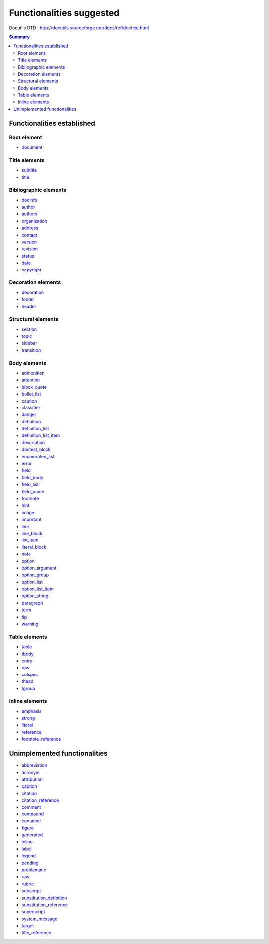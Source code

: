 .. -
.. * #%L
.. * JRst :: Documentation
.. * 
.. * $Id$
.. * $HeadURL$
.. * %%
.. * Copyright (C) 2009 - 2010 CodeLutin
.. * %%
.. * This program is free software: you can redistribute it and/or modify
.. * it under the terms of the GNU Lesser General Public License as 
.. * published by the Free Software Foundation, either version 3 of the 
.. * License, or (at your option) any later version.
.. * 
.. * This program is distributed in the hope that it will be useful,
.. * but WITHOUT ANY WARRANTY; without even the implied warranty of
.. * MERCHANTABILITY or FITNESS FOR A PARTICULAR PURPOSE.  See the
.. * GNU General Lesser Public License for more details.
.. * 
.. * You should have received a copy of the GNU General Lesser Public 
.. * License along with this program.  If not, see
.. * <http://www.gnu.org/licenses/lgpl-3.0.html>.
.. * #L%
.. -
=========================
Functionalities suggested
=========================

Docutils DTD : http://docutils.sourceforge.net/docs/ref/doctree.html

.. contents:: Summary

Functionalities established
===========================

Root element
------------

-  document_

Title elements
--------------

-  subtitle_
-  title_

Bibliographic elements
----------------------

-  docinfo_
-  author_
-  authors_
-  organization_
-  address_
-  contact_
-  version_
-  revision_
-  status_
-  date_
-  copyright_

Decoration elements
-------------------

-  decoration_
-  footer_
-  header_

Structural elements
-------------------

-  section_ 
-  topic_
-  sidebar_ 
-  transition_ 

Body elements
-------------

-  admonition_
-  attention_
-  block_quote_ 
-  bullet_list_
-  caution_
-  classifier_ 
-  danger_
-  definition_ 
-  definition_list_ 
-  definition_list_item_ 
-  description_
-  doctest_block_ 
-  enumerated_list_ 
-  error_
-  field_
-  field_body_ 
-  field_list_ 
-  field_name_ 
-  footnote_	
-  hint_
-  image_ 
-  important_ 
-  line_
-  line_block_ 
-  list_item_ 
-  literal_block_ 
-  note_
-  option_ 
-  option_argument_
-  option_group_ 
-  option_list_
-  option_list_item_
-  option_string_
-  paragraph_
-  term_
-  tip_
-  warning_

Table elements
--------------

-  table_
-  tbody_
-  entry_
-  row_
-  colspec_ 
-  thead_
-  tgroup_ 

Inline elements
---------------

-  emphasis_ 
-  strong_
-  literal_ 
-  reference_ 
-  footnote_reference_ 


Unimplemented functionalities
=============================

-  abbreviation_
-  acronym_
-  attribution_
-  caption_
-  citation_
-  citation_reference_
-  comment_
-  compound_
-  container_
-  figure_
-  generated_
-  inline_
-  label_
-  legend_
-  pending_
-  problematic_
-  raw_
-  rubric_
-  subscript_
-  substitution_definition_
-  substitution_reference_
-  superscript_
-  system_message_
-  target_
-  title_reference_

.. _abbreviation: http://docutils.sourceforge.net/docs/ref/doctree.html#abbreviation
.. _acronym: http://docutils.sourceforge.net/docs/ref/doctree.html#acronym
.. _address: http://docutils.sourceforge.net/docs/ref/doctree.html#address
.. _admonition: http://docutils.sourceforge.net/docs/ref/doctree.html#admonition
.. _attention: http://docutils.sourceforge.net/docs/ref/doctree.html#attention

.. _attribution: http://docutils.sourceforge.net/docs/ref/doctree.html#attribution
.. _author: http://docutils.sourceforge.net/docs/ref/doctree.html#author
.. _authors: http://docutils.sourceforge.net/docs/ref/doctree.html#authors
.. _block_quote: http://docutils.sourceforge.net/docs/ref/doctree.html#block-quote
.. _bullet_list: http://docutils.sourceforge.net/docs/ref/doctree.html#bullet-list
.. _caption: http://docutils.sourceforge.net/docs/ref/doctree.html#caption
.. _caution: http://docutils.sourceforge.net/docs/ref/doctree.html#caution
.. _citation: http://docutils.sourceforge.net/docs/ref/doctree.html#citation
.. _citation_reference: http://docutils.sourceforge.net/docs/ref/doctree.html#citation-reference

.. _classifier: http://docutils.sourceforge.net/docs/ref/doctree.html#classifier
.. _colspec: http://docutils.sourceforge.net/docs/ref/doctree.html#colspec
.. _comment: http://docutils.sourceforge.net/docs/ref/doctree.html#comment
.. _compound: http://docutils.sourceforge.net/docs/ref/doctree.html#compound
.. _contact: http://docutils.sourceforge.net/docs/ref/doctree.html#contact
.. _container: http://docutils.sourceforge.net/docs/ref/doctree.html#container
.. _copyright: http://docutils.sourceforge.net/docs/ref/doctree.html#copyright
.. _danger: http://docutils.sourceforge.net/docs/ref/doctree.html#danger
.. _date: http://docutils.sourceforge.net/docs/ref/doctree.html#date

.. _decoration: http://docutils.sourceforge.net/docs/ref/doctree.html#decoration
.. _definition: http://docutils.sourceforge.net/docs/ref/doctree.html#definition
.. _definition_list: http://docutils.sourceforge.net/docs/ref/doctree.html#definition-list
.. _definition_list_item: http://docutils.sourceforge.net/docs/ref/doctree.html#definition-list-item
.. _description: http://docutils.sourceforge.net/docs/ref/doctree.html#description
.. _docinfo: http://docutils.sourceforge.net/docs/ref/doctree.html#docinfo
.. _doctest_block: http://docutils.sourceforge.net/docs/ref/doctree.html#doctest-block
.. _document: http://docutils.sourceforge.net/docs/ref/doctree.html#document
.. _emphasis: http://docutils.sourceforge.net/docs/ref/doctree.html#emphasis

.. _entry: http://docutils.sourceforge.net/docs/ref/doctree.html#entry
.. _enumerated_list: http://docutils.sourceforge.net/docs/ref/doctree.html#enumerated-list
.. _error: http://docutils.sourceforge.net/docs/ref/doctree.html#error
.. _field: http://docutils.sourceforge.net/docs/ref/doctree.html#field
.. _field_body: http://docutils.sourceforge.net/docs/ref/doctree.html#field-body
.. _field_list: http://docutils.sourceforge.net/docs/ref/doctree.html#field-list
.. _field_name: http://docutils.sourceforge.net/docs/ref/doctree.html#field-name
.. _figure: http://docutils.sourceforge.net/docs/ref/doctree.html#figure
.. _footer: http://docutils.sourceforge.net/docs/ref/doctree.html#footer

.. _footnote: http://docutils.sourceforge.net/docs/ref/doctree.html#footnote
.. _footnote_reference: http://docutils.sourceforge.net/docs/ref/doctree.html#footnote-reference
.. _generated: http://docutils.sourceforge.net/docs/ref/doctree.html#generated
.. _header: http://docutils.sourceforge.net/docs/ref/doctree.html#header
.. _hint: http://docutils.sourceforge.net/docs/ref/doctree.html#hint
.. _image: http://docutils.sourceforge.net/docs/ref/doctree.html#image
.. _important: http://docutils.sourceforge.net/docs/ref/doctree.html#important
.. _inline: http://docutils.sourceforge.net/docs/ref/doctree.html#inline
.. _label: http://docutils.sourceforge.net/docs/ref/doctree.html#label

.. _legend: http://docutils.sourceforge.net/docs/ref/doctree.html#legend
.. _line: http://docutils.sourceforge.net/docs/ref/doctree.html#line
.. _line_block: http://docutils.sourceforge.net/docs/ref/doctree.html#line-block
.. _list_item: http://docutils.sourceforge.net/docs/ref/doctree.html#list-item
.. _literal: http://docutils.sourceforge.net/docs/ref/doctree.html#literal
.. _literal_block: http://docutils.sourceforge.net/docs/ref/doctree.html#literal-block
.. _note: http://docutils.sourceforge.net/docs/ref/doctree.html#note
.. _option: http://docutils.sourceforge.net/docs/ref/doctree.html#option
.. _option_argument: http://docutils.sourceforge.net/docs/ref/doctree.html#option-argument

.. _option_group: http://docutils.sourceforge.net/docs/ref/doctree.html#option-group
.. _option_list: http://docutils.sourceforge.net/docs/ref/doctree.html#option-list
.. _option_list_item: http://docutils.sourceforge.net/docs/ref/doctree.html#option-list-item
.. _option_string: http://docutils.sourceforge.net/docs/ref/doctree.html#option-string
.. _organization: http://docutils.sourceforge.net/docs/ref/doctree.html#organization
.. _paragraph: http://docutils.sourceforge.net/docs/ref/doctree.html#paragraph
.. _pending: http://docutils.sourceforge.net/docs/ref/doctree.html#pending
.. _problematic: http://docutils.sourceforge.net/docs/ref/doctree.html#problematic
.. _raw: http://docutils.sourceforge.net/docs/ref/doctree.html#raw

.. _reference: http://docutils.sourceforge.net/docs/ref/doctree.html#reference
.. _revision: http://docutils.sourceforge.net/docs/ref/doctree.html#revision
.. _row: http://docutils.sourceforge.net/docs/ref/doctree.html#row
.. _rubric: http://docutils.sourceforge.net/docs/ref/doctree.html#rubric
.. _section: http://docutils.sourceforge.net/docs/ref/doctree.html#section
.. _sidebar: http://docutils.sourceforge.net/docs/ref/doctree.html#sidebar
.. _status: http://docutils.sourceforge.net/docs/ref/doctree.html#status
.. _strong: http://docutils.sourceforge.net/docs/ref/doctree.html#strong
.. _subscript: http://docutils.sourceforge.net/docs/ref/doctree.html#subscript

.. _substitution_definition: http://docutils.sourceforge.net/docs/ref/doctree.html#substitution-definition
.. _substitution_reference: http://docutils.sourceforge.net/docs/ref/doctree.html#substitution-reference
.. _subtitle: http://docutils.sourceforge.net/docs/ref/doctree.html#subtitle
.. _superscript: http://docutils.sourceforge.net/docs/ref/doctree.html#superscript
.. _system_message: http://docutils.sourceforge.net/docs/ref/doctree.html#system-message
.. _table: http://docutils.sourceforge.net/docs/ref/doctree.html#table
.. _target: http://docutils.sourceforge.net/docs/ref/doctree.html#target
.. _tbody: http://docutils.sourceforge.net/docs/ref/doctree.html#tbody
.. _term: http://docutils.sourceforge.net/docs/ref/doctree.html#term

.. _tgroup: http://docutils.sourceforge.net/docs/ref/doctree.html#tgroup
.. _thead: http://docutils.sourceforge.net/docs/ref/doctree.html#thead
.. _tip: http://docutils.sourceforge.net/docs/ref/doctree.html#tip
.. _title: http://docutils.sourceforge.net/docs/ref/doctree.html#title
.. _title_reference: http://docutils.sourceforge.net/docs/ref/doctree.html#title-reference
.. _topic: http://docutils.sourceforge.net/docs/ref/doctree.html#topic
.. _transition: http://docutils.sourceforge.net/docs/ref/doctree.html#transition
.. _version: http://docutils.sourceforge.net/docs/ref/doctree.html#version
.. _warning: http://docutils.sourceforge.net/docs/ref/doctree.html#warning

